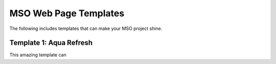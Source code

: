MSO Web Page Templates
========================

The following includes templates that can make your MSO project shine.


Template 1: Aqua Refresh
*************************

This amazing template can